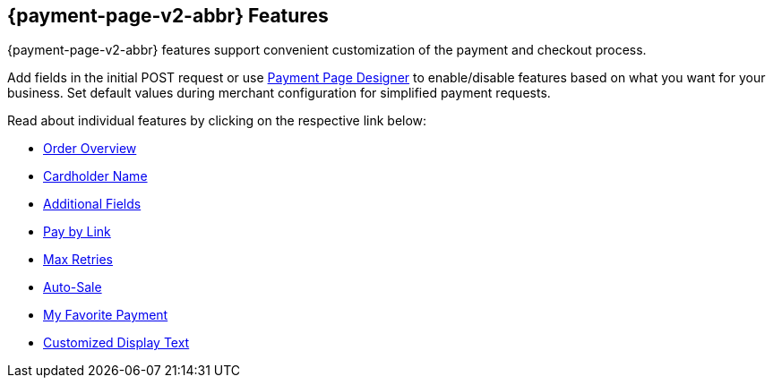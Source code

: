 [#PPv2_Features]
== {payment-page-v2-abbr} Features
{payment-page-v2-abbr} features support convenient customization of the payment and
checkout process.

Add fields in the initial POST request or use
<<PaymentPageSolutions_PPv2_PaymentPageDesigner, Payment Page Designer>> to enable/disable features based on what you want for your business. Set default values during merchant configuration for
simplified payment requests.

Read about individual features by clicking on the respective link below:

* <<PPv2_Features_OrderOverview, Order Overview>>
* <<PPv2_Features_CardholderName, Cardholder Name>>
* <<PPv2_Features_AdditionalFields, Additional Fields>>
* <<PPv2_Features_PaybyLinkAPI, Pay by Link>>
* <<PPv2_Features_MaxRetries, Max Retries>>
* <<PPv2_Features_AutoSale, Auto-Sale>>
* <<PPv2_Features_MyFavoritePayment, My Favorite Payment>>
* <<PPv2_CustomizedDisplayText, Customized Display Text>>

//-
